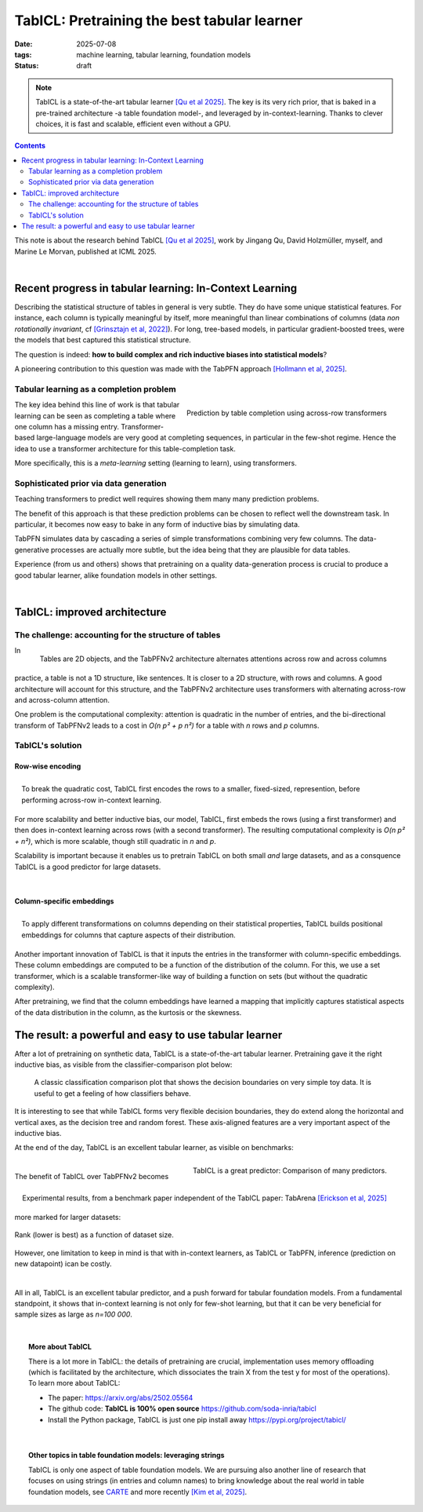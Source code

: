 ========================================================
TabICL: Pretraining the best tabular learner
========================================================

:date: 2025-07-08
:tags: machine learning, tabular learning, foundation models
:status: draft

.. note::

   TabICL is a state-of-the-art tabular learner `[Qu et al 2025]
   <https://arxiv.org/abs/2502.05564>`_. The key is its very rich
   prior, that is baked in a pre-trained architecture -a table foundation
   model-, and leveraged by in-context-learning. Thanks to clever
   choices, it is fast and scalable, efficient even without a GPU.

.. contents::
   :depth: 2


This note is about the research behind TabICL `[Qu et al 2025]
<https://arxiv.org/abs/2502.05564>`_, work by Jingang Qu, David
Holzmüller, myself, and Marine Le Morvan, published at ICML 2025.

|

Recent progress in tabular learning: In-Context Learning
==========================================================

Describing the statistical structure of tables in general is very subtle.
They do have some unique statistical features. For instance, each column
is typically meaningful by itself, more meaningful than linear
combinations of columns (data *non rotationally invariant*, cf
`[Grinsztajn et al, 2022]
<https://proceedings.neurips.cc/paper_files/paper/2022/hash/0378c7692da36807bdec87ab043cdadc-Abstract-Datasets_and_Benchmarks.html>`_).
For long, tree-based models, in particular gradient-boosted trees, were
the models that best captured this statistical structure.

The question is indeed: **how to build complex and rich inductive biases
into statistical models**?

A pioneering contribution to this question was made with the TabPFN
approach `[Hollmann et al, 2025]
<https://www.nature.com/articles/s41586-024-08328-6>`_.

Tabular learning as a completion problem
-----------------------------------------

.. figure:: ../science/attachments/tabicl/table_in_context_learning.png
   :width: 100%
   :align: right

   Prediction by table completion using across-row transformers

The key idea behind this line of work is that tabular learning can be
seen as completing a table where one column has a missing entry.
Transformer-based large-language models are very good at completing
sequences, in particular in the few-shot regime. Hence the idea to use a
transformer architecture for this table-completion task.

More specifically, this is a *meta-learning* setting (learning to learn),
using transformers.

Sophisticated prior via data generation
----------------------------------------

Teaching transformers to predict well requires showing them many many
prediction problems.

The benefit of this approach is that these prediction problems can be
chosen to reflect well the downstream task. In particular, it becomes now
easy to bake in any form of inductive bias by simulating data.

TabPFN simulates data by cascading a series of simple transformations
combining very few columns. The data-generative processes are actually
more subtle, but the idea being that they are plausible for data tables.

Experience (from us and others) shows that pretraining on a quality
data-generation process is crucial to produce a good tabular learner,
alike foundation models in other settings.

|

TabICL: improved architecture
================================

The challenge: accounting for the structure of tables
-----------------------------------------------------

.. figure:: ../science/attachments/tabicl/tabpfn_architecture.png
   :width: 60%
   :align: right

   Tables are 2D objects, and the TabPFNv2 architecture alternates
   attentions across row and across columns

In practice, a table is not a 1D structure, like sentences. It is closer
to a 2D structure, with rows and columns. A good architecture will
account for this structure, and the TabPFNv2 architecture uses
transformers with alternating across-row and across-column attention.

One problem is the computational complexity: attention is quadratic in
the number of entries, and the bi-directional transform of TabPFNv2 leads
to a cost in *O(n p² + p n²)* for a table with *n* rows and *p* columns.

TabICL's solution
-------------------

Row-wise encoding
..................

.. figure:: ../science/attachments/tabicl/tabicl_architecture.png
   :width: 60%
   :align: right

   To break the quadratic cost, TabICL first encodes the rows to a
   smaller, fixed-sized, represention, before performing across-row
   in-context learning.


For more scalability and better inductive bias, our model, TabICL, first
embeds the rows (using a first transformer) and then does in-context
learning across rows (with a second transformer). The resulting
computational complexity is *O(n p² + n²)*, which is more scalable,
though still quadratic in *n* and *p*.

Scalability is important because it enables us to pretrain TabICL on both
small *and* large datasets, and as a consquence TabICL is a good
predictor for large datasets.

|

Column-specific embeddings
...........................

.. figure:: ../science/attachments/tabicl/tabicl_embeddings.png
   :width: 100%
   :align: right

   To apply different transformations on columns depending on their
   statistical properties, TabICL builds positional embeddings for
   columns that capture aspects of their distribution.


Another important innovation of TabICL is that it inputs the entries in
the transformer with column-specific embeddings. These column embeddings
are computed to be a function of the distribution of the column. For
this, we use a set transformer, which is a scalable transformer-like way
of building a function on sets (but without the quadratic complexity).

After pretraining, we find that the column embeddings have learned a
mapping that implicitly captures statistical aspects of the data
distribution in the column, as the kurtosis or the skewness.


The result: a powerful and easy to use tabular learner
=======================================================

After a lot of pretraining on synthetic data, TabICL is a
state-of-the-art tabular learner. Pretraining gave it the right inductive
bias, as visible from the classifier-comparison plot below:

.. figure:: ../science/attachments/tabicl/tabicl_comparison.png
   :width: 100%

   A classic classification comparison plot that shows the decision
   boundaries on very simple toy data. It is useful to get a feeling of
   how classifiers behave.

It is interesting to see that while TabICL forms very flexible decision
boundaries, they do extend along the horizontal and vertical axes, as the
decision tree and random forest. These axis-aligned features are a
very important aspect of the inductive bias.

At the end of the day, TabICL is an excellent tabular learner, as visible
on benchmarks:

.. figure:: ../science/attachments/tabicl/result_comparison.png
   :align: right

   TabICL is a great predictor: Comparison of many predictors.

.. figure:: ../science/attachments/tabicl/tabarena.png
   :align: right

   Experimental results, from a benchmark paper independent of the TabICL
   paper: TabArena `[Erickson et al, 2025]
   <https://arxiv.org/abs/2506.16791>`_

|

The benefit of TabICL over TabPFNv2 becomes more marked for larger datasets:

.. figure:: ../science/attachments/tabicl/tabicl_scale_bench.png
   :align: center
   :width: 60%

   Rank (lower is best) as a function of dataset size.

However, one limitation to keep in mind is that with in-context learners,
as TabICL or TabPFN, inference (prediction on new datapoint) ican be
costly.

|

All in all, TabICL is an excellent tabular predictor, and a push forward
for tabular foundation models. From a fundamental standpoint, it shows
that in-context learning is not only for few-shot learning, but that it can be
very beneficial for sample sizes as large as *n=100 000*.

|

.. topic:: More about TabICL

   There is a lot more in TabICL: the details of pretraining are crucial,
   implementation uses memory offloading (which is facilitated by the
   architecture, which dissociates the train X from the test y for most
   of the operations). To learn more about TabICL:

   * The paper: https://arxiv.org/abs/2502.05564

   * The github code: **TabICL is 100% open source**
     https://github.com/soda-inria/tabicl

   * Install the Python package, TabICL is just one pip install away
     https://pypi.org/project/tabicl/

|

.. topic:: Other topics in table foundation models: leveraging strings

   TabICL is only one aspect of table foundation models. We are pursuing
   also another line of research that focuses on using strings (in
   entries and column names) to bring knowledge about the real world in
   table foundation models, see `CARTE
   <carte-toward-table-foundation-models.html>`_ and more recently `[Kim
   et al, 2025] <https://arxiv.org/abs/2505.14415>`_.

